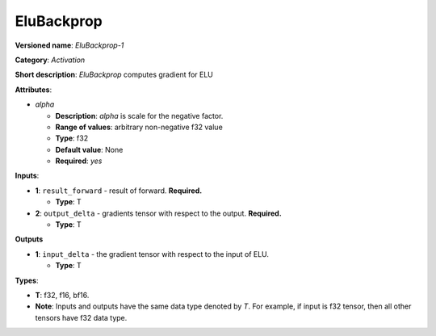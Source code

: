 .. SPDX-FileCopyrightText: 2020-2021 Intel Corporation
..
.. SPDX-License-Identifier: CC-BY-4.0

-----------
EluBackprop
-----------

**Versioned name**: *EluBackprop-1*

**Category**: *Activation*

**Short description**: *EluBackprop* computes gradient for ELU

**Attributes**:

* *alpha*

  * **Description**: *alpha* is scale for the negative factor.
  * **Range of values**: arbitrary non-negative f32 value
  * **Type**: f32
  * **Default value**: None
  * **Required**: *yes*

**Inputs**:

* **1**: ``result_forward`` - result of forward. **Required.**

  * **Type**: T

* **2**: ``output_delta`` - gradients tensor with respect to the output.
  **Required.**

  * **Type**: T

**Outputs**

* **1**: ``input_delta`` - the gradient tensor with respect to the input of ELU.

  * **Type**: T

**Types**:

* **T**: f32, f16, bf16.
* **Note**: Inputs and outputs have the same data type denoted by *T*. For
  example, if input is f32 tensor, then all other tensors have f32 data type.

